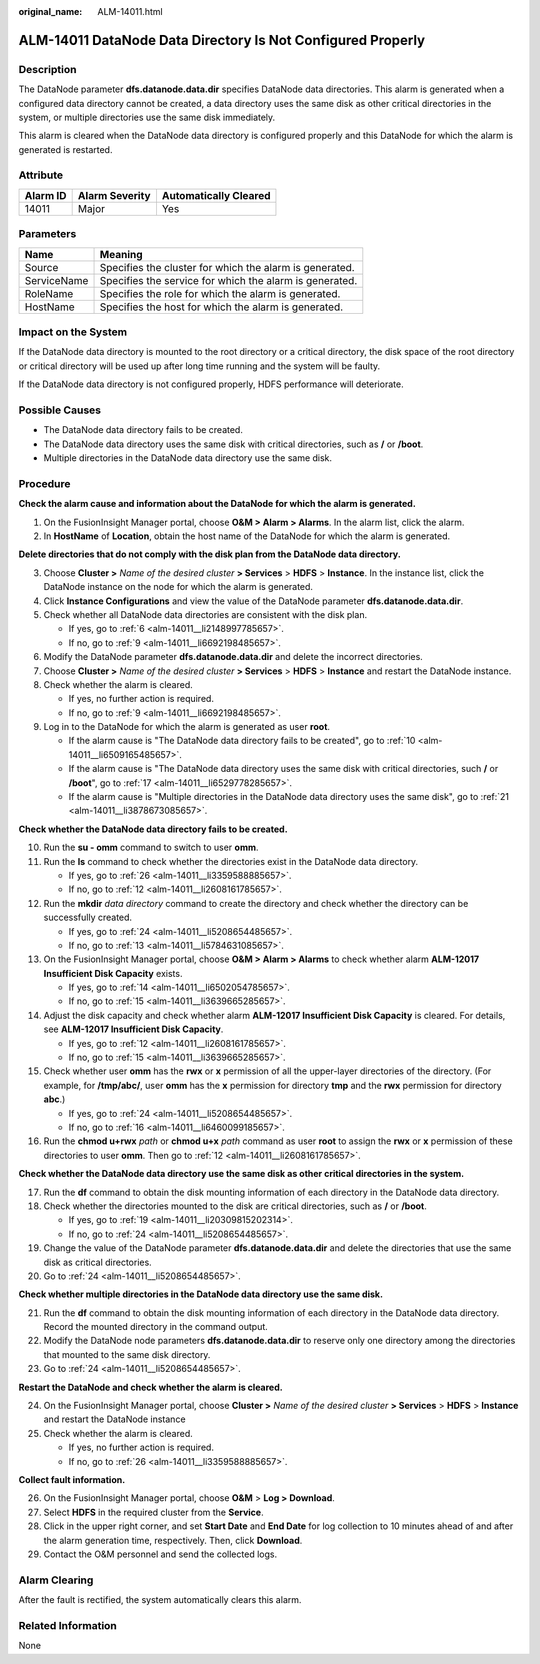 :original_name: ALM-14011.html

.. _ALM-14011:

ALM-14011 DataNode Data Directory Is Not Configured Properly
============================================================

Description
-----------

The DataNode parameter **dfs.datanode.data.dir** specifies DataNode data directories. This alarm is generated when a configured data directory cannot be created, a data directory uses the same disk as other critical directories in the system, or multiple directories use the same disk immediately.

This alarm is cleared when the DataNode data directory is configured properly and this DataNode for which the alarm is generated is restarted.

Attribute
---------

======== ============== =====================
Alarm ID Alarm Severity Automatically Cleared
======== ============== =====================
14011    Major          Yes
======== ============== =====================

Parameters
----------

=========== =======================================================
Name        Meaning
=========== =======================================================
Source      Specifies the cluster for which the alarm is generated.
ServiceName Specifies the service for which the alarm is generated.
RoleName    Specifies the role for which the alarm is generated.
HostName    Specifies the host for which the alarm is generated.
=========== =======================================================

Impact on the System
--------------------

If the DataNode data directory is mounted to the root directory or a critical directory, the disk space of the root directory or critical directory will be used up after long time running and the system will be faulty.

If the DataNode data directory is not configured properly, HDFS performance will deteriorate.

Possible Causes
---------------

-  The DataNode data directory fails to be created.
-  The DataNode data directory uses the same disk with critical directories, such as **/** or **/boot**.
-  Multiple directories in the DataNode data directory use the same disk.

Procedure
---------

**Check the alarm cause and information about the DataNode for which the alarm is generated.**

#. On the FusionInsight Manager portal, choose **O&M > Alarm > Alarms**. In the alarm list, click the alarm.
#. In **HostName** of **Location**, obtain the host name of the DataNode for which the alarm is generated.

**Delete directories that do not comply with the disk plan from the DataNode data directory.**

3. Choose **Cluster >** *Name of the desired cluster* **> Services** > **HDFS** > **Instance**. In the instance list, click the DataNode instance on the node for which the alarm is generated.

4. Click **Instance Configurations** and view the value of the DataNode parameter **dfs.datanode.data.dir**.

5. Check whether all DataNode data directories are consistent with the disk plan.

   -  If yes, go to :ref:`6 <alm-14011__li2148997785657>`.
   -  If no, go to :ref:`9 <alm-14011__li6692198485657>`.

6. .. _alm-14011__li2148997785657:

   Modify the DataNode parameter **dfs.datanode.data.dir** and delete the incorrect directories.

7. Choose **Cluster >** *Name of the desired cluster* **> Services** > **HDFS** > **Instance** and restart the DataNode instance.

8. Check whether the alarm is cleared.

   -  If yes, no further action is required.
   -  If no, go to :ref:`9 <alm-14011__li6692198485657>`.

9. .. _alm-14011__li6692198485657:

   Log in to the DataNode for which the alarm is generated as user **root**.

   -  If the alarm cause is "The DataNode data directory fails to be created", go to :ref:`10 <alm-14011__li6509165485657>`.
   -  If the alarm cause is "The DataNode data directory uses the same disk with critical directories, such **/** or **/boot**", go to :ref:`17 <alm-14011__li6529778285657>`.
   -  If the alarm cause is "Multiple directories in the DataNode data directory uses the same disk", go to :ref:`21 <alm-14011__li3878673085657>`.

**Check whether the DataNode data directory fails to be created.**

10. .. _alm-14011__li6509165485657:

    Run the **su - omm** command to switch to user **omm**.

11. Run the **ls** command to check whether the directories exist in the DataNode data directory.

    -  If yes, go to :ref:`26 <alm-14011__li3359588885657>`.
    -  If no, go to :ref:`12 <alm-14011__li2608161785657>`.

12. .. _alm-14011__li2608161785657:

    Run the **mkdir** *data directory* command to create the directory and check whether the directory can be successfully created.

    -  If yes, go to :ref:`24 <alm-14011__li5208654485657>`.
    -  If no, go to :ref:`13 <alm-14011__li5784631085657>`.

13. .. _alm-14011__li5784631085657:

    On the FusionInsight Manager portal, choose **O&M > Alarm > Alarms** to check whether alarm **ALM-12017 Insufficient Disk Capacity** exists.

    -  If yes, go to :ref:`14 <alm-14011__li6502054785657>`.
    -  If no, go to :ref:`15 <alm-14011__li3639665285657>`.

14. .. _alm-14011__li6502054785657:

    Adjust the disk capacity and check whether alarm **ALM-12017 Insufficient Disk Capacity** is cleared. For details, see **ALM-12017 Insufficient Disk Capacity**.

    -  If yes, go to :ref:`12 <alm-14011__li2608161785657>`.
    -  If no, go to :ref:`15 <alm-14011__li3639665285657>`.

15. .. _alm-14011__li3639665285657:

    Check whether user **omm** has the **rwx** or **x** permission of all the upper-layer directories of the directory. (For example, for **/tmp/abc/**, user **omm** has the **x** permission for directory **tmp** and the **rwx** permission for directory **abc**.)

    -  If yes, go to :ref:`24 <alm-14011__li5208654485657>`.
    -  If no, go to :ref:`16 <alm-14011__li6460099185657>`.

16. .. _alm-14011__li6460099185657:

    Run the **chmod u+rwx** *path* or **chmod u+x** *path* command as user **root** to assign the **rwx** or **x** permission of these directories to user **omm**. Then go to :ref:`12 <alm-14011__li2608161785657>`.

**Check whether the DataNode data directory use the same disk as other critical directories in the system.**

17. .. _alm-14011__li6529778285657:

    Run the **df** command to obtain the disk mounting information of each directory in the DataNode data directory.

18. Check whether the directories mounted to the disk are critical directories, such as **/** or **/boot**.

    -  If yes, go to :ref:`19 <alm-14011__li20309815202314>`.
    -  If no, go to :ref:`24 <alm-14011__li5208654485657>`.

19. .. _alm-14011__li20309815202314:

    Change the value of the DataNode parameter **dfs.datanode.data.dir** and delete the directories that use the same disk as critical directories.

20. Go to :ref:`24 <alm-14011__li5208654485657>`.

**Check whether multiple directories in the DataNode data directory use the same disk.**

21. .. _alm-14011__li3878673085657:

    Run the **df** command to obtain the disk mounting information of each directory in the DataNode data directory. Record the mounted directory in the command output.

22. Modify the DataNode node parameters **dfs.datanode.data.dir** to reserve only one directory among the directories that mounted to the same disk directory.

23. Go to :ref:`24 <alm-14011__li5208654485657>`.

**Restart the DataNode and check whether the alarm is cleared.**

24. .. _alm-14011__li5208654485657:

    On the FusionInsight Manager portal, choose **Cluster >** *Name of the desired cluster* **> Services** > **HDFS** > **Instance** and restart the DataNode instance

25. Check whether the alarm is cleared.

    -  If yes, no further action is required.
    -  If no, go to :ref:`26 <alm-14011__li3359588885657>`.

**Collect fault information.**

26. .. _alm-14011__li3359588885657:

    On the FusionInsight Manager portal, choose **O&M** > **Log > Download**.

27. Select **HDFS** in the required cluster from the **Service**.

28. Click |image1| in the upper right corner, and set **Start Date** and **End Date** for log collection to 10 minutes ahead of and after the alarm generation time, respectively. Then, click **Download**.

29. Contact the O&M personnel and send the collected logs.

Alarm Clearing
--------------

After the fault is rectified, the system automatically clears this alarm.

Related Information
-------------------

None

.. |image1| image:: /_static/images/en-us_image_0269383966.png
